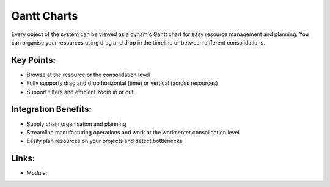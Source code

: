 
.. i18n: Gantt Charts
.. i18n: ============
..

Gantt Charts
============

.. i18n: Every object of the system can be viewed as a dynamic Gantt chart for
.. i18n: easy resource management and planning. You can organise
.. i18n: your resources using drag and drop in the timeline or between different
.. i18n: consolidations.
..

Every object of the system can be viewed as a dynamic Gantt chart for
easy resource management and planning. You can organise
your resources using drag and drop in the timeline or between different
consolidations.

.. i18n: .. raw:: html
.. i18n:  
.. i18n:  <a target="_blank" href="../images/gantt_calendar_screenshot.png"><img src="../images_small/gantt_calendar_screenshot.png" class="screenshot" /></a>
..

.. raw:: html
 
 <a target="_blank" href="../images/gantt_calendar_screenshot.png"><img src="../images_small/gantt_calendar_screenshot.png" class="screenshot" /></a>

.. i18n: Key Points:
.. i18n: -----------
..

Key Points:
-----------

.. i18n: * Browse at the resource or the consolidation level
.. i18n: * Fully supports drag and drop horizontal (time) or vertical (across resources)
.. i18n: * Support filters and efficient zoom in or out
..

* Browse at the resource or the consolidation level
* Fully supports drag and drop horizontal (time) or vertical (across resources)
* Support filters and efficient zoom in or out

.. i18n: Integration Benefits:
.. i18n: ---------------------
..

Integration Benefits:
---------------------

.. i18n: * Supply chain organisation and planning
.. i18n: * Streamline manufacturing operations and work at the workcenter consolidation level
.. i18n: * Easily plan resources on your projects and detect bottlenecks
..

* Supply chain organisation and planning
* Streamline manufacturing operations and work at the workcenter consolidation level
* Easily plan resources on your projects and detect bottlenecks

.. i18n: Links:
.. i18n: ------
..

Links:
------

.. i18n: * Module: 
..

* Module: 
